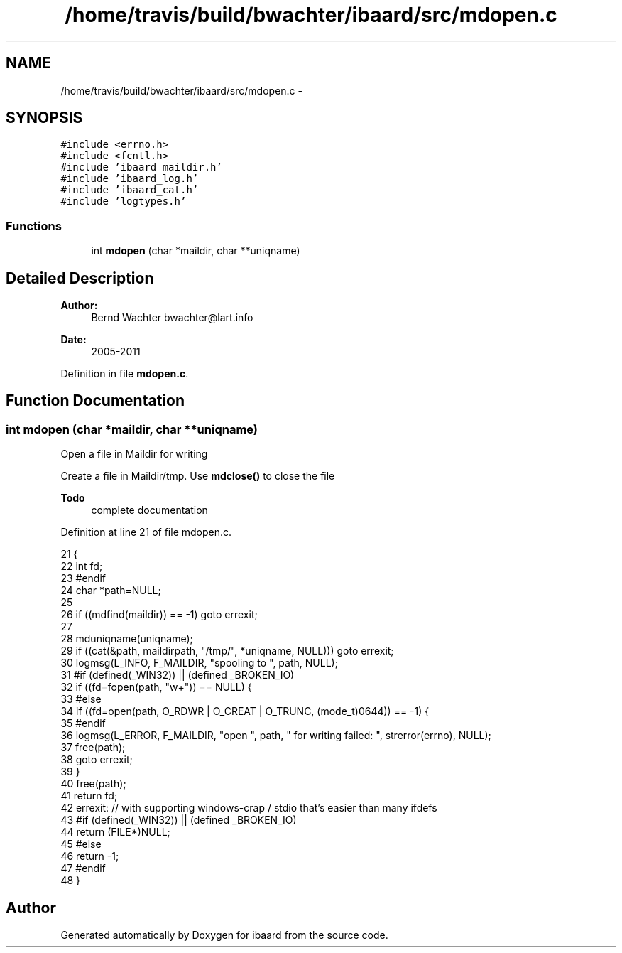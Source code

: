 .TH "/home/travis/build/bwachter/ibaard/src/mdopen.c" 3 "Thu Nov 15 2018" "ibaard" \" -*- nroff -*-
.ad l
.nh
.SH NAME
/home/travis/build/bwachter/ibaard/src/mdopen.c \- 
.SH SYNOPSIS
.br
.PP
\fC#include <errno\&.h>\fP
.br
\fC#include <fcntl\&.h>\fP
.br
\fC#include 'ibaard_maildir\&.h'\fP
.br
\fC#include 'ibaard_log\&.h'\fP
.br
\fC#include 'ibaard_cat\&.h'\fP
.br
\fC#include 'logtypes\&.h'\fP
.br

.SS "Functions"

.in +1c
.ti -1c
.RI "int \fBmdopen\fP (char *maildir, char **uniqname)"
.br
.in -1c
.SH "Detailed Description"
.PP 

.PP
\fBAuthor:\fP
.RS 4
Bernd Wachter bwachter@lart.info 
.RE
.PP
\fBDate:\fP
.RS 4
2005-2011 
.RE
.PP

.PP
Definition in file \fBmdopen\&.c\fP\&.
.SH "Function Documentation"
.PP 
.SS "int mdopen (char *maildir, char **uniqname)"
Open a file in Maildir for writing
.PP
Create a file in Maildir/tmp\&. Use \fBmdclose()\fP to close the file
.PP
\fBTodo\fP
.RS 4
complete documentation 
.RE
.PP

.PP
Definition at line 21 of file mdopen\&.c\&.
.PP
.nf
21                                             {
22     int fd;
23 #endif
24     char *path=NULL;
25 
26     if ((mdfind(maildir)) == -1) goto errexit;
27 
28     mduniqname(uniqname);
29     if ((cat(&path, maildirpath, "/tmp/", *uniqname, NULL))) goto errexit;
30     logmsg(L_INFO, F_MAILDIR, "spooling to ", path, NULL);
31 #if (defined(_WIN32)) || (defined _BROKEN_IO)
32     if ((fd=fopen(path, "w+")) == NULL) {
33 #else
34       if ((fd=open(path, O_RDWR | O_CREAT | O_TRUNC, (mode_t)0644)) == -1) {
35 #endif
36         logmsg(L_ERROR, F_MAILDIR, "open ", path, " for writing failed: ", strerror(errno), NULL);
37         free(path);
38         goto errexit;
39       }
40       free(path);
41       return fd;
42       errexit: // with supporting windows-crap / stdio that's easier than many ifdefs
43 #if (defined(_WIN32)) || (defined _BROKEN_IO)
44       return (FILE*)NULL;
45 #else
46       return -1;
47 #endif
48     }
.fi
.SH "Author"
.PP 
Generated automatically by Doxygen for ibaard from the source code\&.
